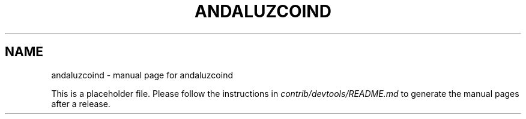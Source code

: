 .TH ANDALUZCOIND "1"
.SH NAME
andaluzcoind \- manual page for andaluzcoind

This is a placeholder file. Please follow the instructions in \fIcontrib/devtools/README.md\fR to generate the manual pages after a release.
